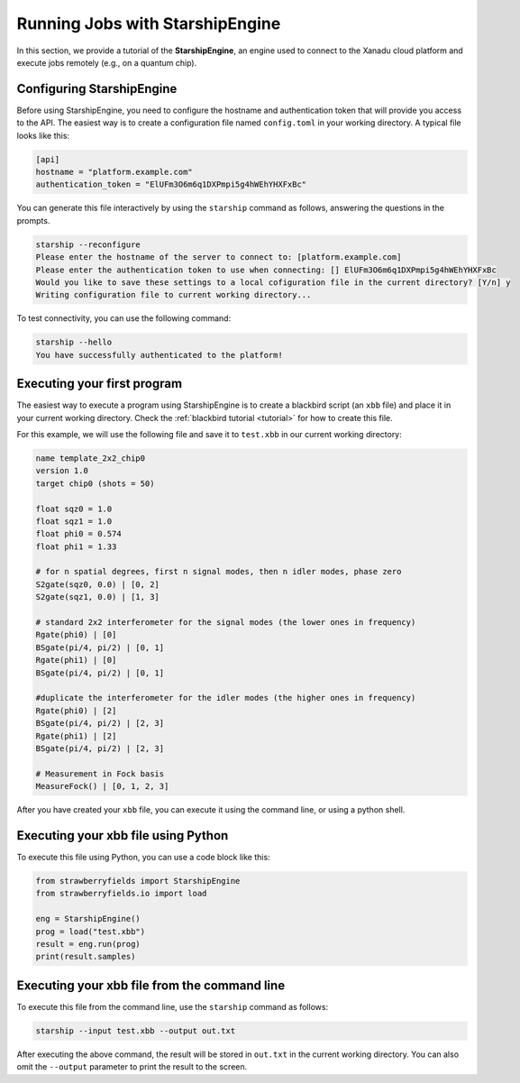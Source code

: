 .. _starship:

Running Jobs with StarshipEngine
################################

.. sectionauthor:: Zeid Zabaneh <zeid@xanadu.ai>

In this section, we provide a tutorial of the **StarshipEngine**, an engine used to connect to the Xanadu cloud platform and execute jobs remotely (e.g., on a quantum chip).

Configuring StarshipEngine
==========================

Before using StarshipEngine, you need to configure the hostname and authentication token that will provide you access to the API. The easiest way is to create a configuration file named ``config.toml`` in your working directory. A typical file looks like this:

.. code-block:: console

   [api]
   hostname = "platform.example.com"
   authentication_token = "ElUFm3O6m6q1DXPmpi5g4hWEhYHXFxBc"

You can generate this file interactively by using the ``starship`` command as follows, answering the questions in the prompts.

.. code-block:: console

   starship --reconfigure
   Please enter the hostname of the server to connect to: [platform.example.com]
   Please enter the authentication token to use when connecting: [] ElUFm3O6m6q1DXPmpi5g4hWEhYHXFxBc
   Would you like to save these settings to a local cofiguration file in the current directory? [Y/n] y
   Writing configuration file to current working directory...


To test connectivity, you can use the following command:

.. code-block:: console

   starship --hello
   You have successfully authenticated to the platform!


Executing your first program
============================
The easiest way to execute a program using StarshipEngine is to create a blackbird script (an ``xbb`` file) and place it in your current working directory. Check the :ref:`blackbird tutorial <tutorial>` for how to create this file.

For this example, we will use the following file and save it to ``test.xbb`` in our current working directory:

.. code-block:: python

   name template_2x2_chip0
   version 1.0
   target chip0 (shots = 50)

   float sqz0 = 1.0
   float sqz1 = 1.0
   float phi0 = 0.574
   float phi1 = 1.33

   # for n spatial degrees, first n signal modes, then n idler modes, phase zero
   S2gate(sqz0, 0.0) | [0, 2]
   S2gate(sqz1, 0.0) | [1, 3]

   # standard 2x2 interferometer for the signal modes (the lower ones in frequency)
   Rgate(phi0) | [0]
   BSgate(pi/4, pi/2) | [0, 1]
   Rgate(phi1) | [0]
   BSgate(pi/4, pi/2) | [0, 1]

   #duplicate the interferometer for the idler modes (the higher ones in frequency)
   Rgate(phi0) | [2]
   BSgate(pi/4, pi/2) | [2, 3]
   Rgate(phi1) | [2]
   BSgate(pi/4, pi/2) | [2, 3]

   # Measurement in Fock basis
   MeasureFock() | [0, 1, 2, 3]

After you have created your ``xbb`` file, you can execute it using the command line, or using a python shell.

Executing your xbb file using Python
====================================
To execute this file using Python, you can use a code block like this:

.. code-block:: python3

   from strawberryfields import StarshipEngine
   from strawberryfields.io import load

   eng = StarshipEngine()
   prog = load("test.xbb")
   result = eng.run(prog)
   print(result.samples)

Executing your xbb file from the command line
=============================================
To execute this file from the command line, use the ``starship`` command as follows:

.. code-block:: console

   starship --input test.xbb --output out.txt

After executing the above command, the result will be stored in ``out.txt`` in the current working directory. You can also omit the ``--output`` parameter to print the result to the screen.
